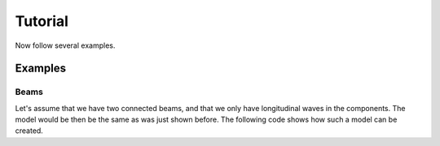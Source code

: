 .. _tutorial:

Tutorial
########

Now follow several examples.


Examples
*********

Beams
======

Let's assume that we have two connected beams, and that we only have longitudinal waves in the components.
The model would be then be the same as was just shown before.
The following code shows how such a model can be created.

